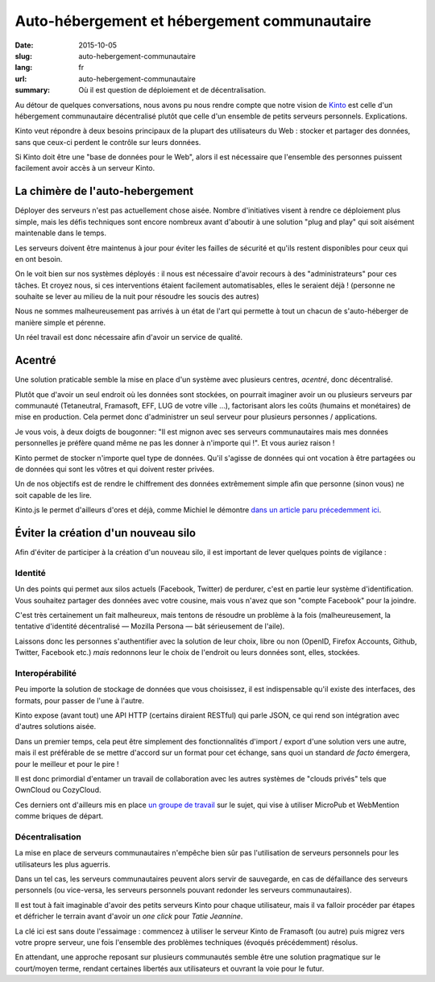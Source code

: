 Auto-hébergement et hébergement communautaire
#############################################

:date: 2015-10-05
:slug: auto-hebergement-communautaire
:lang: fr
:url: auto-hebergement-communautaire
:summary: Où il est question de déploiement et de décentralisation.

Au détour de quelques conversations, nous avons pu nous rendre compte que notre
vision de `Kinto <https://kinto.readthedocs.org>`_ est celle d'un hébergement
communautaire décentralisé plutôt que celle d'un ensemble de petits serveurs
personnels. Explications.

Kinto veut répondre à deux besoins principaux de la plupart des utilisateurs du
Web : stocker et partager des données, sans que ceux-ci perdent le contrôle
sur leurs données.

Si Kinto doit être une "base de données pour le Web", alors il est nécessaire
que l'ensemble des personnes puissent facilement avoir accès à un serveur
Kinto.

La chimère de l'auto-hebergement
================================

.. image:: {filename}/images/autohebergement.jpg
    :alt: Maison de campagne -- House, Automn - CC-BY-ND Gunnar Magnusson https://www.flickr.com/photos/matupplevelser/4644386646
    :align: center

Déployer des serveurs n'est pas actuellement chose aisée. Nombre
d'initiatives visent à rendre ce déploiement plus simple, mais les défis
techniques sont encore nombreux avant d'aboutir à une solution "plug and play"
qui soit aisément maintenable dans le temps.

Les serveurs doivent être maintenus à jour pour éviter les failles de sécurité
et qu'ils restent disponibles pour ceux qui en ont besoin.

On le voit bien sur nos systèmes déployés : il nous est nécessaire d'avoir
recours à des "administrateurs" pour ces tâches. Et croyez nous,
si ces interventions étaient facilement automatisables, elles le seraient
déjà ! (personne ne souhaite se lever au milieu de la nuit pour résoudre les
soucis des autres)

Nous ne sommes malheureusement pas arrivés à un état de l'art qui permette à
tout un chacun de s'auto-héberger de manière simple et pérenne.

Un réel travail est donc nécessaire afin d'avoir un service de qualité.

Acentré
=======

Une solution praticable semble la mise en place d'un système avec plusieurs
centres, *acentré*, donc décentralisé.

Plutôt que d'avoir un seul endroit où les données sont stockées, on pourrait
imaginer avoir un ou plusieurs serveurs par communauté (Tetaneutral,
Framasoft, EFF, LUG de votre ville …), factorisant alors les coûts (humains et
monétaires) de mise en production. Cela permet donc d'administrer un seul
serveur pour plusieurs personnes / applications.

Je vous vois, à deux doigts de bougonner: "Il est mignon avec ses serveurs
communautaires mais mes données personnelles je préfère quand même ne pas les
donner à n'importe qui !". Et vous auriez raison !

Kinto permet de stocker n'importe quel type de données. Qu'il s'agisse de données
qui ont vocation à être partagées ou de données qui sont les vôtres et qui
doivent rester privées.

Un de nos objectifs est de rendre le chiffrement des données extrêmement simple afin
que personne (sinon vous) ne soit capable de les lire.

Kinto.js le permet d'ailleurs d'ores et déjà, comme Michiel le démontre `dans
un article paru précedemment ici <{filename}/kinto-chiffrer-ses-donnnes>`_.

Éviter la création d'un nouveau silo
====================================

.. image:: {filename}/images/silo.jpg
    :alt: Le futur des silos - CC-BY-NC-ND Sunflower Silo in Boulder County Colorado by Bo Insogna — https://www.flickr.com/photos/thelightningman/5494666930
    :align: center

Afin d'éviter de participer à la création d'un nouveau silo, il est important
de lever quelques points de vigilance :

Identité
--------

Un des points qui permet aux silos actuels (Facebook, Twitter) de perdurer,
c'est en partie leur système d'identification. Vous souhaitez partager des
données avec votre cousine, mais vous n'avez que son "compte Facebook" pour la
joindre.

C'est très certainement un fait malheureux, mais tentons de résoudre un
problème à la fois (malheureusement, la tentative d'identité décentralisé —
Mozilla Persona — bât sérieusement de l'aile).

Laissons donc les personnes s'authentifier avec la solution de leur choix,
libre ou non (OpenID, Firefox Accounts, Github, Twitter, Facebook etc.) *mais*
redonnons leur le choix de l'endroit ou leurs données sont, elles, stockées.

Interopérabilité
----------------

Peu importe la solution de stockage de données que vous choisissez, il est
indispensable qu'il existe des interfaces, des formats, pour passer de l'une
à l'autre.

Kinto expose (avant tout) une API HTTP (certains diraient RESTful) qui parle
JSON, ce qui rend son intégration avec d'autres solutions aisée.

Dans un premier temps, cela peut être simplement des fonctionnalités
d'import / export d'une solution vers une autre, mais il est préférable de se
mettre d'accord sur un format pour cet échange, sans quoi un standard
*de facto* émergera, pour le meilleur et pour le pire !

Il est donc primordial d'entamer un travail de collaboration
avec les autres systèmes de "clouds privés" tels que OwnCloud ou CozyCloud.

Ces derniers ont d'ailleurs mis en place `un groupe de
travail <https://github.com/Decentralized-Sharing-Working-Group/internet-draft>`_
sur le sujet, qui vise à utiliser MicroPub et WebMention comme briques de départ.

Décentralisation
----------------

La mise en place de serveurs communautaires n'empêche bien sûr pas l'utilisation
de serveurs personnels pour les utilisateurs les plus aguerris.

Dans un tel cas, les serveurs communautaires peuvent alors servir de sauvegarde,
en cas de défaillance des serveurs personnels (ou vice-versa, les serveurs
personnels pouvant redonder les serveurs communautaires).

Il est tout à fait imaginable d'avoir des petits serveurs Kinto pour
chaque utilisateur, mais il va falloir procéder par étapes et défricher le
terrain avant d'avoir un *one click* pour *Tatie Jeannine*.

La clé ici est sans doute l'essaimage : commencez à utiliser le serveur Kinto
de Framasoft (ou autre) puis migrez vers votre propre serveur, une fois
l'ensemble des problèmes techniques (évoqués précédemment) résolus.

En attendant, une approche reposant sur plusieurs communautés semble être une
solution pragmatique sur le court/moyen terme, rendant certaines libertés
aux utilisateurs et ouvrant la voie pour le futur.
